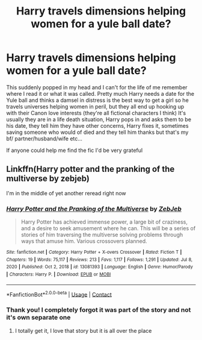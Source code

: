 #+TITLE: Harry travels dimensions helping women for a yule ball date?

* Harry travels dimensions helping women for a yule ball date?
:PROPERTIES:
:Author: Renegadegecko
:Score: 6
:DateUnix: 1618535833.0
:DateShort: 2021-Apr-16
:FlairText: What's That Fic?
:END:
This suddenly popped in my head and I can't for the life of me remember where I read it or what it was called. Pretty much Harry needs a date for the Yule ball and thinks a damsel in distress is the best way to get a girl so he travels universes helping women in peril, but they all end up hooking up with their Canon love interests (they're all fictional characters I think) It's usually they are in a life death situation, Harry pops in and asks them to be his date, they tell him they have other concerns, Harry fixes it, sometimes saving someone who would of died and they tell him thanks but that's my bf/ partner/husband/wife etc...

If anyone could help me find the fic I'd be very grateful


** Linkffn(Harry potter and the pranking of the multiverse by zebjeb)

I'm in the middle of yet another reread right now
:PROPERTIES:
:Author: randomredditor12345
:Score: 4
:DateUnix: 1618541621.0
:DateShort: 2021-Apr-16
:END:

*** [[https://www.fanfiction.net/s/13081393/1/][*/Harry Potter and the Pranking of the Multiverse/*]] by [[https://www.fanfiction.net/u/10283561/ZebJeb][/ZebJeb/]]

#+begin_quote
  Harry Potter has achieved immense power, a large bit of craziness, and a desire to seek amusement where he can. This will be a series of stories of him traversing the multiverse solving problems through ways that amuse him. Various crossovers planned.
#+end_quote

^{/Site/:} ^{fanfiction.net} ^{*|*} ^{/Category/:} ^{Harry} ^{Potter} ^{+} ^{X-overs} ^{Crossover} ^{*|*} ^{/Rated/:} ^{Fiction} ^{T} ^{*|*} ^{/Chapters/:} ^{19} ^{*|*} ^{/Words/:} ^{75,117} ^{*|*} ^{/Reviews/:} ^{213} ^{*|*} ^{/Favs/:} ^{1,117} ^{*|*} ^{/Follows/:} ^{1,291} ^{*|*} ^{/Updated/:} ^{Jul} ^{8,} ^{2020} ^{*|*} ^{/Published/:} ^{Oct} ^{2,} ^{2018} ^{*|*} ^{/id/:} ^{13081393} ^{*|*} ^{/Language/:} ^{English} ^{*|*} ^{/Genre/:} ^{Humor/Parody} ^{*|*} ^{/Characters/:} ^{Harry} ^{P.} ^{*|*} ^{/Download/:} ^{[[http://www.ff2ebook.com/old/ffn-bot/index.php?id=13081393&source=ff&filetype=epub][EPUB]]} ^{or} ^{[[http://www.ff2ebook.com/old/ffn-bot/index.php?id=13081393&source=ff&filetype=mobi][MOBI]]}

--------------

*FanfictionBot*^{2.0.0-beta} | [[https://github.com/FanfictionBot/reddit-ffn-bot/wiki/Usage][Usage]] | [[https://www.reddit.com/message/compose?to=tusing][Contact]]
:PROPERTIES:
:Author: FanfictionBot
:Score: 1
:DateUnix: 1618541647.0
:DateShort: 2021-Apr-16
:END:


*** Thank you! I completely forgot it was part of the story and not it's own separate one
:PROPERTIES:
:Author: Renegadegecko
:Score: 1
:DateUnix: 1618545378.0
:DateShort: 2021-Apr-16
:END:

**** I totally get it, I love that story but it is all over the place
:PROPERTIES:
:Author: randomredditor12345
:Score: 1
:DateUnix: 1618550034.0
:DateShort: 2021-Apr-16
:END:
